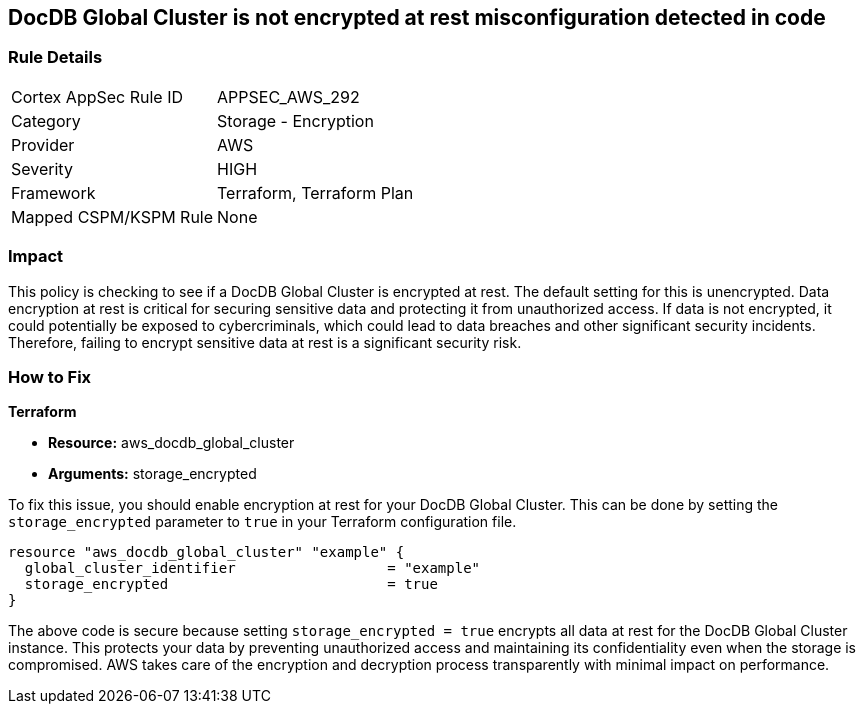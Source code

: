
== DocDB Global Cluster is not encrypted at rest misconfiguration detected in code

=== Rule Details

[cols="1,2"]
|===
|Cortex AppSec Rule ID |APPSEC_AWS_292
|Category |Storage - Encryption
|Provider |AWS
|Severity |HIGH
|Framework |Terraform, Terraform Plan
|Mapped CSPM/KSPM Rule |None
|===


=== Impact
This policy is checking to see if a DocDB Global Cluster is encrypted at rest. The default setting for this is unencrypted. Data encryption at rest is critical for securing sensitive data and protecting it from unauthorized access. If data is not encrypted, it could potentially be exposed to cybercriminals, which could lead to data breaches and other significant security incidents. Therefore, failing to encrypt sensitive data at rest is a significant security risk.

=== How to Fix

*Terraform*

* *Resource:* aws_docdb_global_cluster
* *Arguments:* storage_encrypted

To fix this issue, you should enable encryption at rest for your DocDB Global Cluster. This can be done by setting the `storage_encrypted` parameter to `true` in your Terraform configuration file.

[source,hcl]
----
resource "aws_docdb_global_cluster" "example" {
  global_cluster_identifier                  = "example"
  storage_encrypted                          = true
}
----

The above code is secure because setting `storage_encrypted = true` encrypts all data at rest for the DocDB Global Cluster instance. This protects your data by preventing unauthorized access and maintaining its confidentiality even when the storage is compromised. AWS takes care of the encryption and decryption process transparently with minimal impact on performance.

